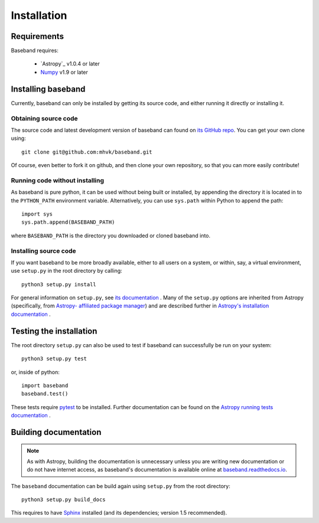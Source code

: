 ************
Installation
************


Requirements
============

Baseband requires:

    - `Astropy`_ v1.0.4 or later
    - `Numpy <http://www.numpy.org/>`_ v1.9 or later

.. _installation:

Installing baseband
===================

.. Using pip
   ---------

   Baseband currently cannot be built with `pip <http://www.pip-installer.org/en/latest/>`_,
   but eventually...

Currently, baseband can only be installed by getting its source code,
and either running it directly or installing it.

Obtaining source code
---------------------

The source code and latest development version of baseband can found on `its
GitHub repo <https://github.com/mhvk/baseband>`_.  You can get your own clone
using::

    git clone git@github.com:mhvk/baseband.git

Of course, even better to fork it on github, and then clone your own
repository, so that you can more easily contribute!

Running code without installing
-------------------------------

As baseband is pure python, it can be used without being built or installed,
by appending the directory it is located in to the ``PYTHON_PATH`` environment
variable.  Alternatively, you can use ``sys.path`` within Python to append the
path::

    import sys
    sys.path.append(BASEBAND_PATH)

where ``BASEBAND_PATH`` is the directory you downloaded or cloned baseband into.

Installing source code
----------------------

If you want baseband to be more broadly available, either to all users on a
system, or within, say, a virtual environment, use ``setup.py`` in
the root directory by calling::

    python3 setup.py install

For general information on ``setup.py``, see `its documentation
<https://docs.python.org/3.5/install/index.html#install-index>`_ . Many of the
``setup.py`` options are inherited from Astropy (specifically, from `Astropy-
affiliated package manager <https://github.com/astropy/package-template>`_) and
are described further in `Astropy's installation documentation
<https://astropy.readthedocs.io/en/stable/install.html>`_ .

.. _sourcebuildtest:

Testing the installation
========================

The root directory ``setup.py`` can also be used to test if baseband can
successfully be run on your system::

    python3 setup.py test

or, inside of python::

    import baseband
    baseband.test()

These tests require `pytest <http://pytest.org>`_ to be installed. Further
documentation can be found on the `Astropy running tests documentation
<https://astropy.readthedocs.io/en/stable/development/testguide.html#running-tests>`_
.

.. _builddocs:

Building documentation
======================

.. note::

    As with Astropy, building the documentation is unnecessary unless you
    are writing new documentation or do not have internet access, as baseband's
    documentation is available online at `baseband.readthedocs.io 
    <https://baseband.readthedocs.io>`_.

The ``baseband`` documentation can be build again using ``setup.py`` from the
root directory::

    python3 setup.py build_docs

This requires to have `Sphinx <http://sphinx.pocoo.org>`_ installed (and its
dependencies; version 1.5 recommended).
